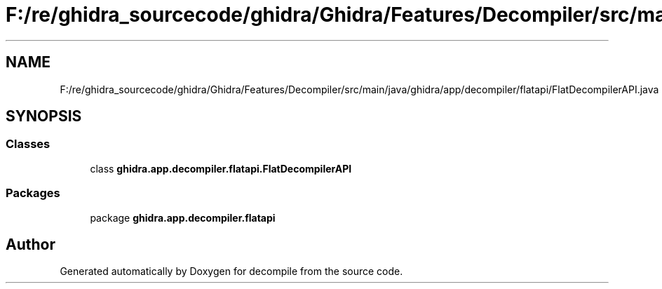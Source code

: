 .TH "F:/re/ghidra_sourcecode/ghidra/Ghidra/Features/Decompiler/src/main/java/ghidra/app/decompiler/flatapi/FlatDecompilerAPI.java" 3 "Sun Apr 14 2019" "decompile" \" -*- nroff -*-
.ad l
.nh
.SH NAME
F:/re/ghidra_sourcecode/ghidra/Ghidra/Features/Decompiler/src/main/java/ghidra/app/decompiler/flatapi/FlatDecompilerAPI.java
.SH SYNOPSIS
.br
.PP
.SS "Classes"

.in +1c
.ti -1c
.RI "class \fBghidra\&.app\&.decompiler\&.flatapi\&.FlatDecompilerAPI\fP"
.br
.in -1c
.SS "Packages"

.in +1c
.ti -1c
.RI "package \fBghidra\&.app\&.decompiler\&.flatapi\fP"
.br
.in -1c
.SH "Author"
.PP 
Generated automatically by Doxygen for decompile from the source code\&.

